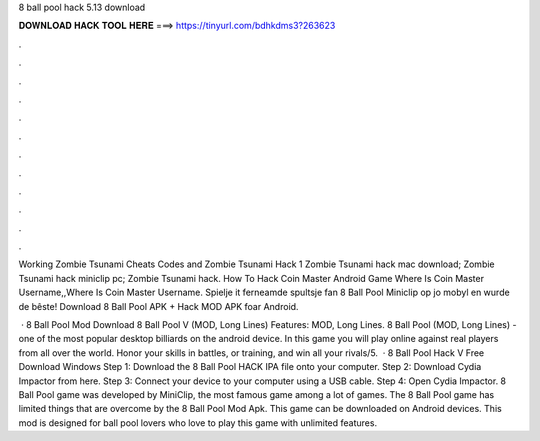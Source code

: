 8 ball pool hack 5.13 download



𝐃𝐎𝐖𝐍𝐋𝐎𝐀𝐃 𝐇𝐀𝐂𝐊 𝐓𝐎𝐎𝐋 𝐇𝐄𝐑𝐄 ===> https://tinyurl.com/bdhkdms3?263623



.



.



.



.



.



.



.



.



.



.



.



.

Working Zombie Tsunami Cheats Codes and Zombie Tsunami Hack 1 Zombie Tsunami hack mac download; Zombie Tsunami hack miniclip pc; Zombie Tsunami hack.  How To Hack Coin Master Android Game Where Is Coin Master Username,,Where Is Coin Master Username. Spielje it ferneamde spultsje fan 8 Ball Pool Miniclip op jo mobyl en wurde de bêste! Download 8 Ball Pool APK + Hack MOD APK foar Android.

 · 8 Ball Pool Mod Download 8 Ball Pool V (MOD, Long Lines) Features: MOD, Long Lines. 8 Ball Pool (MOD, Long Lines) - one of the most popular desktop billiards on the android device. In this game you will play online against real players from all over the world. Honor your skills in battles, or training, and win all your rivals/5.  · 8 Ball Pool Hack V Free Download Windows Step 1: Download the 8 Ball Pool HACK IPA file onto your computer. Step 2: Download Cydia Impactor from here. Step 3: Connect your device to your computer using a USB cable. Step 4: Open Cydia Impactor. 8 Ball Pool game was developed by MiniClip, the most famous game among a lot of games. The 8 Ball Pool game has limited things that are overcome by the 8 Ball Pool Mod Apk. This game can be downloaded on Android devices. This mod is designed for ball pool lovers who love to play this game with unlimited features.
